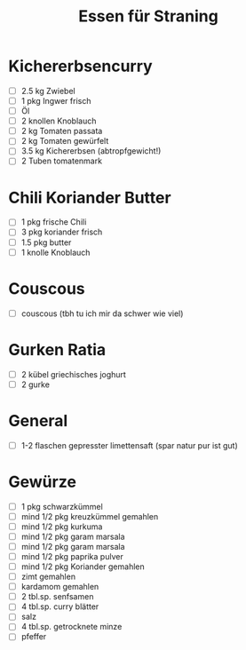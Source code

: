 #+title: Essen für Straning
* Kichererbsencurry
- [ ] 2.5 kg Zwiebel
- [ ] 1 pkg Ingwer frisch
- [ ] Öl
- [ ] 2 knollen Knoblauch
- [ ] 2 kg Tomaten passata
- [ ] 2 kg Tomaten gewürfelt
- [ ] 3.5 kg Kichererbsen (abtropfgewicht!)
- [ ] 2 Tuben tomatenmark
* Chili Koriander Butter
- [ ] 1 pkg frische Chili
- [ ] 3 pkg koriander frisch
- [ ] 1.5 pkg butter
- [ ] 1 knolle Knoblauch
* Couscous
- [ ] couscous (tbh tu ich mir da schwer wie viel)
* Gurken Ratia
- [ ] 2 kübel griechisches joghurt
- [ ] 2 gurke 
* General
- [ ] 1-2 flaschen gepresster limettensaft (spar natur pur ist gut)
* Gewürze
- [ ] 1 pkg schwarzkümmel
- [ ] mind 1/2 pkg kreuzkümmel gemahlen
- [ ] mind 1/2 pkg  kurkuma 
- [ ] mind 1/2 pkg  garam marsala
- [ ] mind 1/2 pkg  garam marsala
- [ ] mind 1/2 pkg  paprika pulver
- [ ] mind 1/2 pkg  Koriander gemahlen
- [ ] zimt gemahlen
- [ ] kardamom gemahlen
- [ ] 2 tbl.sp. senfsamen
- [ ] 4 tbl.sp. curry blätter
- [ ] salz
- [ ] 4 tbl.sp. getrocknete minze 
- [ ] pfeffer
